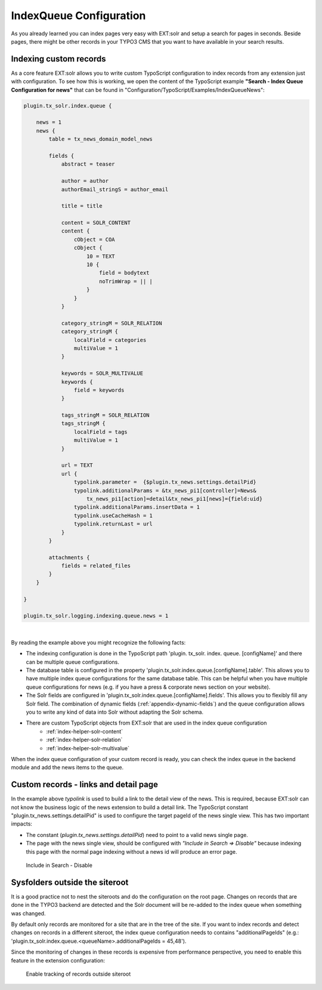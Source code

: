 .. _backend-index-queue:

IndexQueue Configuration
========================

As you already learned you can index pages very easy with EXT:solr and setup a search for pages in seconds. Beside pages, there might be other records in your TYPO3 CMS that you want to have available in your search results.

Indexing custom records
-----------------------

As a core feature EXT:solr allows you to write custom TypoScript configuration to index records from any extension just with configuration. To see how this is working, we open the content of the TypoScript example **"Search - Index Queue Configuration for news"** that can be found in "Configuration/TypoScript/Examples/IndexQueueNews":

.. code-block:: typoscript

    plugin.tx_solr.index.queue {

        news = 1
        news {
            table = tx_news_domain_model_news

            fields {
                abstract = teaser

                author = author
                authorEmail_stringS = author_email

                title = title

                content = SOLR_CONTENT
                content {
                    cObject = COA
                    cObject {
                        10 = TEXT
                        10 {
                            field = bodytext
                            noTrimWrap = || |
                        }
                    }
                }

                category_stringM = SOLR_RELATION
                category_stringM {
                    localField = categories
                    multiValue = 1
                }

                keywords = SOLR_MULTIVALUE
                keywords {
                    field = keywords
                }

                tags_stringM = SOLR_RELATION
                tags_stringM {
                    localField = tags
                    multiValue = 1
                }

                url = TEXT
                url {
                    typolink.parameter =  {$plugin.tx_news.settings.detailPid}
                    typolink.additionalParams = &tx_news_pi1[controller]=News&
                        tx_news_pi1[action]=detail&tx_news_pi1[news]={field:uid}
                    typolink.additionalParams.insertData = 1
                    typolink.useCacheHash = 1
                    typolink.returnLast = url
                }
            }

            attachments {
                fields = related_files
            }
        }

    }

    plugin.tx_solr.logging.indexing.queue.news = 1

|

By reading the example above you might recognize the following facts:

* The indexing configuration is done in the TypoScript path 'plugin. tx_solr. index. queue. [configName]' and there can be multiple queue configurations.
* The database table is configured in the property 'plugin.tx_solr.index.queue.[configName].table'. This allows you to have multiple index queue configurations for the same database table. This can be helpful when you have multiple queue configurations for news (e.g. if you have a press & corporate news section on your website).
* The Solr fields are configured in 'plugin.tx_solr.index.queue.[configName].fields'. This allows you to flexibly fill any Solr field. The combination of dynamic fields (:ref:`appendix-dynamic-fields`) and the queue configuration allows you to write any kind of data into Solr without adapting the Solr schema.
* There are custom TypoScript objects from EXT:solr that are used in the index queue configuration
   - :ref:`index-helper-solr-content`
   - :ref:`index-helper-solr-relation`
   - :ref:`index-helper-solr-multivalue`

When the index queue configuration of your custom record is ready, you can check the index queue in the backend module and add the news items to the queue.

Custom records - links and detail page
--------------------------------------

In the example above *typolink* is used to build a link to the detail view of the news. This is required, because EXT:solr can not know the business logic of the news extension to build a detail link.
The TypoScript constant "plugin.tx_news.settings.detailPid" is used to configure the target pageId of the news single view. This has two important impacts:

* The constant (*plugin.tx_news.settings.detailPid*) need to point to a valid news single page.
* The page with the news single view, should be configured with *"Include in Search => Disable"* because indexing this page with the normal page indexing without a news id will produce an error page.

.. figure:: /Images/Backend/backend-disable-in-search.png

    Include in Search - Disable


Sysfolders outside the siteroot
-------------------------------

It is a good practice not to nest the siteroots and do the configuration on the root page.
Changes on records that are done in the TYPO3 backend are detected and the Solr document will be re-added to the index queue when something was changed.

By default only records are monitored for a site that are in the tree of the site. If you want to index records and detect changes on records in a different siteroot, the
index queue configuration needs to contains "additionalPageIds" (e.g.: 'plugin.tx_solr.index.queue.<queueName>.additionalPageIds = 45,48').

Since the monitoring of changes in these records is expensive from performance perspective, you need to enable this feature in the extension configuration:

.. figure:: /Images/Backend/backend-record-outside-siteroot.png

    Enable tracking of records outside siteroot

